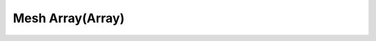 Mesh Array(Array)
=================



.. raw:: html

   <video width="500" height="300" controls >
      <source src="..\..\_static\video\Mesh Array.webm" type="video/webm">
      Video
      </video>

